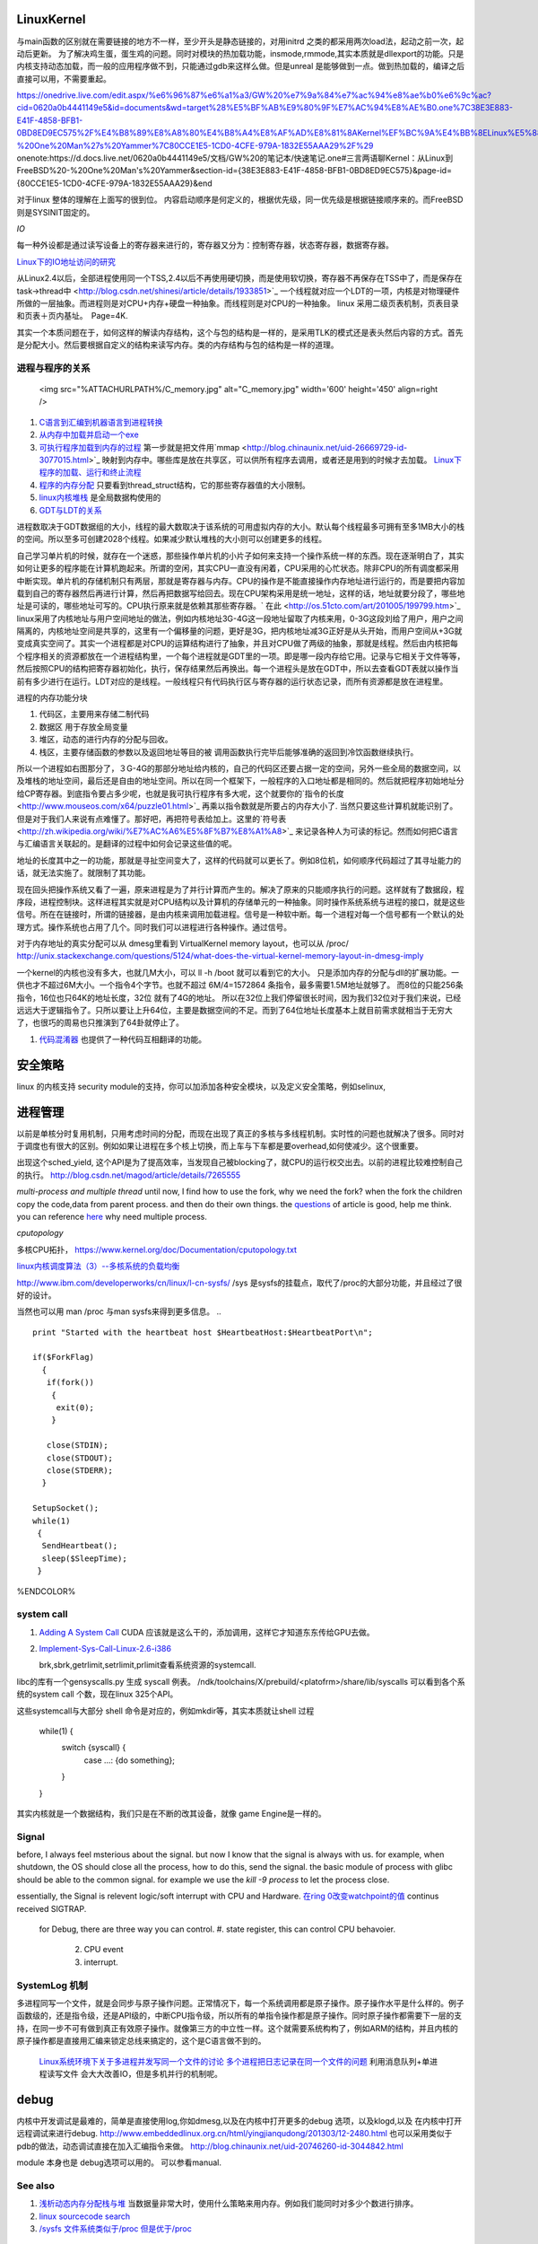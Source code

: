 LinuxKernel
===========

与main函数的区别就在需要链接的地方不一样，至少开头是静态链接的，对用initrd 之类的都采用两次load法，起动之前一次，起动后更新。 为了解决鸡生蛋，蛋生鸡的问题。同时对模块的热加载功能，insmode,rmmode,其实本质就是dllexport的功能。只是内核支持动态加载，而一般的应用程序做不到，只能通过gdb来这样么做。但是unreal 是能够做到一点。做到热加载的，编译之后直接可以用，不需要重起。

https://onedrive.live.com/edit.aspx/%e6%96%87%e6%a1%a3/GW%20%e7%9a%84%e7%ac%94%e8%ae%b0%e6%9c%ac?cid=0620a0b4441149e5&id=documents&wd=target%28%E5%BF%AB%E9%80%9F%E7%AC%94%E8%AE%B0.one%7C38E3E883-E41F-4858-BFB1-0BD8ED9EC575%2F%E4%B8%89%E8%A8%80%E4%B8%A4%E8%AF%AD%E8%81%8AKernel%EF%BC%9A%E4%BB%8ELinux%E5%88%B0FreeBSD%20-%20One%20Man%27s%20Yammer%7C80CCE1E5-1CD0-4CFE-979A-1832E55AAA29%2F%29
onenote:https://d.docs.live.net/0620a0b4441149e5/文档/GW%20的笔记本/快速笔记.one#三言两语聊Kernel：从Linux到FreeBSD%20-%20One%20Man's%20Yammer&section-id={38E3E883-E41F-4858-BFB1-0BD8ED9EC575}&page-id={80CCE1E5-1CD0-4CFE-979A-1832E55AAA29}&end

对于linux  整体的理解在上面写的很到位。 内容启动顺序是何定义的，根据优先级，同一优先级是根据链接顺序来的。而FreeBSD 则是SYSINIT固定的。

*IO*

每一种外设都是通过读写设备上的寄存器来进行的，寄存器又分为：控制寄存器，状态寄存器，数据寄存器。

`Linux下的IO地址访问的研究 <http://wenku.baidu.com/view/00d760260722192e4536f6c7.html>`_ 

从Linux2.4以后，全部进程使用同一个TSS,2.4以后不再使用硬切换，而是使用软切换，寄存器不再保存在TSS中了，而是保存在task->thread中 <http://blog.csdn.net/shinesi/article/details/1933851>`_ 一个线程就对应一个LDT的一项，内核是对物理硬件所做的一层抽象。而进程则是对CPU+内存+硬盘一种抽象。而线程则是对CPU的一种抽象。
linux 采用二级页表机制，页表目录和页表＋页内基址。　Page=4K.

其实一个本质问题在于，如何这样的解读内存结构，这个与包的结构是一样的，是采用TLK的模式还是表头然后内容的方式。首先是分配大小。然后要根据自定义的结构来读写内存。类的内存结构与包的结构是一样的道理。

进程与程序的关系
----------------

     <img src="%ATTACHURLPATH%/C_memory.jpg" alt="C_memory.jpg" width='600' height='450'  align=right />
#. `C语言到汇编到机器语言到进程转换 <http://learn.akae.cn/media/ch18.html>`_ 
#. `从内存中加载并启动一个exe <http://wenku.baidu.com/view/1f70370a4a7302768e99398b.html>`_ 
#. `可执行程序加载到内存的过程 <http://blog.csdn.net/w_s_xin/article/details/5044457>`_   第一步就是把文件用`mmap <http://blog.chinaunix.net/uid-26669729-id-3077015.html>`_ 映射到内存中。哪些库是放在共享区，可以供所有程序去调用，或者还是用到的时候才去加载。 `Linux下程序的加载、运行和终止流程  <http://blog.csdn.net/tigerscorpio/article/details/6227730>`_ 
#. `程序的内存分配 <http://my.oschina.net/solu/blog/2537>`_ 只要看到thread_struct结构，它的那些寄存器值的大小限制。
#. `linux内核堆栈 <http://wenku.baidu.com/view/51337c1ab7360b4c2e3f64ce.html>`_ 是全局数据构使用的
#. `GDT与LDT的关系 <http://wenku.baidu.com/view/c982436d1eb91a37f1115cc4.html>`_ 

进程数取决于GDT数据组的大小，线程的最大数取决于该系统的可用虚拟内存的大小。默认每个线程最多可拥有至多1MB大小的栈的空间。所以至多可创建2028个线程。如果减少默认堆栈的大小则可以创建更多的线程。

自己学习单片机的时候，就存在一个迷惑，那些操作单片机的小片子如何来支持一个操作系统一样的东西。现在逐渐明白了，其实如何让更多的程序能在计算机跑起来。所谓的空闲，其实CPU一直没有闲着，CPU采用的心忙状态。除非CPU的所有调度都采用中断实现。单片机的存储机制只有两层，那就是寄存器与内存。CPU的操作是不能直接操作内存地址进行运行的，而是要把内容加载到自己的寄存器然后再进行计算，然后再把数据写给回去。现在CPU架构采用是统一地址，这样的话，地址就要分段了，哪些地址是可读的，哪些地址可写的。CPU执行原来就是依赖其那些寄存器。` 在此 <http://os.51cto.com/art/201005/199799.htm>`_  linux采用了内核地址与用户空间地址的做法，例如内核地址3G-4G这一段地址留取了内核来用，0-3G这段刘给了用户，用户之间隔离的，内核地址空间是共享的，这里有一个偏移量的问题，更好是3G，把内核地址减3G正好是从头开始，而用户空间从+3G就变成真实空间了。其实一个进程都是对CPU的运算结构进行了抽象，并且对CPU做了两级的抽象，那就是线程。然后由内核把每个程序相关的资源都放在一个进程结构里，一个每个进程就是GDT里的一项。即是哪一段内存给它用。记录与它相关于文件等等，然后按照CPU的结构把寄存器初始化，执行，保存结果然后再换出。每一个进程头是放在GDT中，所以去查看GDT表就以操作当前有多少进行在运行。LDT对应的是线程。一般线程只有代码执行区与寄存器的运行状态记录，而所有资源都是放在进程里。


进程的内存功能分块

#. 代码区，主要用来存储二制代码
#. 数据区 用于存放全局变量
#. 堆区，动态的进行内存的分配与回收。
#. 栈区，主要存储函数的参数以及返回地址等目的被 调用函数执行完毕后能够准确的返回到冷饮函数继续执行。



所以一个进程如右图那分了，３G-4G的那部分地址给内核的，自己的代码区还要占据一定的空间，另外一些全局的数据空间，以及堆栈的地址空间，最后还是自由的地址空间。所以在同一个框架下，一般程序的入口地址都是相同的。然后就把程序初始地址分给CP寄存器。到底指令要占多少呢，也就是我可执行程序有多大呢，这个就要你的`指令的长度 <http://www.mouseos.com/x64/puzzle01.html>`_ 再乘以指令数就是所要占的内存大小了. 当然只要这些计算机就能识别了。但是对于我们人来说有点难懂了。那好吧，再把符号表给加上。这里的`符号表 <http://zh.wikipedia.org/wiki/%E7%AC%A6%E5%8F%B7%E8%A1%A8>`_  来记录各种人为可读的标记。然而如何把C语言与汇编语言关联起的。是翻译的过程中如何会记录这些值的呢。  

地址的长度其中之一的功能，那就是寻扯空间变大了，这样的代码就可以更长了。例如8位机，如何顺序代码超过了其寻址能力的话，就无法实施了。就限制了其功能。 

现在回头把操作系统又看了一遍，原来进程是为了并行计算而产生的。解决了原来的只能顺序执行的问题。这样就有了数据段，程序段，进程控制块。这样进程其实就是对CPU结构以及计算机的存储单元的一种抽象。同时操作系统系统与进程的接口，就是这些信号。所在在链接时，所谓的链接器，是由内核来调用加载进程。信号是一种软中断。每一个进程对每一个信号都有一个默认的处理方式。操作系统也占用了几个。同时我们可以进程进行各种操作。通过信号。


对于内存地址的真实分配可以从 dmesg里看到 VirtualKernel memory layout，也可以从 /proc/
http://unix.stackexchange.com/questions/5124/what-does-the-virtual-kernel-memory-layout-in-dmesg-imply

一个kernel的内核也没有多大，也就几M大小，可以 ll -h /boot 就可以看到它的大小。 只是添加内存的分配与dll的扩展功能。一供也才不超过6M大小。一个指令4个字节。也就不超过 6M/4=1572864 条指令，最多需要1.5M地址就够了。 而8位的只能256条指令，16位也只64K的地址长度，32位 就有了4G的地址。 所以在32位上我们停留很长时间，因为我们32位对于我们来说，已经远远大于逻辑指令了。只所以要让上升64位，主要是数据空间的不足。而到了64位地址长度基本上就目前需求就相当于无穷大了，也很巧的周易也只推演到了64卦就停止了。

#. `代码混淆器 <http://www.ituring.com.cn/article/1574>`_ 也提供了一种代码互相翻译的功能。

安全策略
========

linux 的内核支持 security module的支持，你可以加添加各种安全模块，以及定义安全策略，例如selinux,

进程管理
========

以前是单核分时复用机制，只用考虑时间的分配，而现在出现了真正的多核与多线程机制。实时性的问题也就解决了很多。同时对于调度也有很大的区别。例如如果让进程在多个核上切换，而上车与下车都是要overhead,如何使减少。这个很重要。

出现这个sched_yield, 这个API是为了提高效率，当发现自己被blocking了，就CPU的运行权交出去。以前的进程比较难控制自己的执行。
http://blog.csdn.net/magod/article/details/7265555

*multi-process and multiple thread*
until now, I find how to use the fork, why we need the fork? when the fork the children copy the code,data from parent process. and then do their own things.  the `questions <http://bbs.csdn.net/topics/320004714>`_  of article is good, help me think. you can reference `here <http://blog.csdn.net/hairetz/article/details/4281931>`_  why need multiple process. 


*cputopology* 

多核CPU拓扑， https://www.kernel.org/doc/Documentation/cputopology.txt


`linux内核调度算法（3）--多核系统的负载均衡 <http://blog.csdn.net/russell_tao/article/details/7102297>`_ 


http://www.ibm.com/developerworks/cn/linux/l-cn-sysfs/   /sys 是sysfs的挂载点，取代了/proc的大部分功能，并且经过了很好的设计。

当然也可以用 man /proc 与man sysfs来得到更多信息。
.. ::
 
   print "Started with the heartbeat host $HeartbeatHost:$HeartbeatPort\n";
   
   if($ForkFlag)
     {
      if(fork())
       {
        exit(0);
       }
   
      close(STDIN);
      close(STDOUT);
      close(STDERR);
     }
   
   SetupSocket();
   while(1) 
    {
     SendHeartbeat();
     sleep($SleepTime);
    }
   
   
   

%ENDCOLOR%

system call
-----------

#. `Adding A System Call <http://www.csee.umbc.edu/courses/undergraduate/CMSC421/fall02/burt/projects/howto_add_systemcall.html>`_  CUDA 应该就是这么干的，添加调用，这样它才知道东东传给GPU去做。
#. `Implement-Sys-Call-Linux-2.6-i386 <http://www.tldp.org/HOWTO/html_single/Implement-Sys-Call-Linux-2.6-i386/>`_ 
  

   brk,sbrk,getrlimit,setrlimit,prlimit查看系统资源的systemcall.
libc的库有一个gensyscalls.py 生成 syscall 例表。 /ndk/toolchains/X/prebuild/<platofrm>/share/lib/syscalls 可以看到各个系统的system call 个数，现在linux 325个API。

这些systemcall与大部分 shell 命令是对应的，例如mkdir等，其实本质就让shell 过程 

   while(1) {
     switch {syscall} {
       case ...:  {do something};
     }
   }


其实内核就是一个数据结构，我们只是在不断的改其设备，就像 game Engine是一样的。

Signal
------
before, I always feel msterious about the signal. but now I know that the signal is always with us. for example, when shutdown, the OS should close all the process, how to do this, send the signal. the basic module of process with glibc should be able to the common signal. for example we use the *kill -9 process* to let the process close. 

essentially, the Signal is relevent logic/soft interrupt with CPU and Hardware. 
`在ring 0改变watchpoint的值 <http://bbs.chinaunix.net/forum.php?mod=viewthread&tid=3660999&page=1&extra=#pid21816738>`_  continus received SIGTRAP.
 for Debug, there are three way you can control.
 #. state register, this can control CPU behavoier. 
    2. CPU event
    3. interrupt.

SystemLog 机制 
--------------

多进程同写一个文件，就是会同步与原子操作问题。正常情况下，每一个系统调用都是原子操作。原子操作水平是什么样的。例子函数级的，还是指令级，还是API级的，中断CPU指令级，所以所有的单指令操作都是原子操作。同时原子操作都需要下一层的支持，在同一步不可有做到真正有效原子操作。就像第三方的中立性一样。这个就需要系统构构了，例如ARM的结构，并且内核的原子操作都是直接用汇编来锁定总线来搞定的，这个是C语言做不到的。

   `Linux系统环境下关于多进程并发写同一个文件的讨论  <http://blog.chinaunix.net/uid-24585858-id-2856540.html>`_ 
   `多个进程把日志记录在同一个文件的问题 <http://www.chinaunix.net/old_jh/23/804742.html>`_  利用消息队列+单进程读写文件 会大大改善IO，但是多机并行的机制呢。



debug
=====

内核中开发调试是最难的，简单是直接使用log,你如dmesg,以及在内核中打开更多的debug 选项，以及klogd,以及 在内核中打开远程调试来进行debug.
http://www.embeddedlinux.org.cn/html/yingjianqudong/201303/12-2480.html
也可以采用类似于pdb的做法，动态调试直接在加入汇编指令来做。
http://blog.chinaunix.net/uid-20746260-id-3044842.html


module 本身也是 debug选项可以用的。 可以参看manual.

See also
--------

#. `浅析动态内存分配栈与堆 <http://blog.sina.com.cn/s/blog&#95;6444798b0100pslu.html>`_  当数据量非常大时，使用什么策略来用内存。例如我们能同时对多少个数进行排序。
#. `linux sourcecode search <http://lxr.linux.no/+trees>`_  
#. `/sysfs 文件系统类似于/proc 但是优于/proc <http://www.ibm.com/developerworks/cn/linux/l-cn-sysfs/>`_  

Thinking
========

*你对linux哪一个熟*
我是当linux当作一个仓库，遇到一些问题，是里面看看他都是如何实现的。然后结合自己的需求来实现。



-- Main.GangweiLi - 02 Dec 2012


sysctl modifies kernel parameter at runtime

-- Main.GangweiLi - 15 Apr 2013


现在对于linux的文件系统有了更加深切的认识：
/usr/{include/src/lib)  这个里面放开发环境库
/usr/share/ 放了一些共享的信息例如man 等。
/lib/ 下面放的runtime lib 

-- Main.GangweiLi - 04 Nov 2013


*对于环境变量* 在操作系统内部进程之间的交互，很大一部分那就是还环境变量与配置文件，例如os.system如何知道系统有哪些环境变量呢，就是通过Path来知道的，所以如何才能加一条命令呢，那需要加入相应的path就可以，就可以让其os.system得到这条命令了。

-- Main.GangweiLi - 17 Apr 2014


